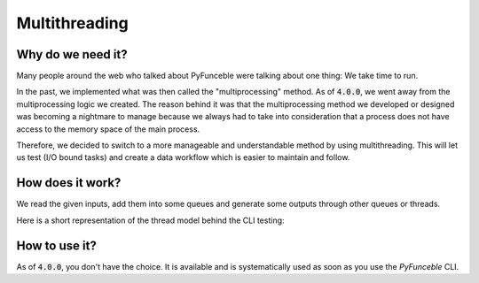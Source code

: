 Multithreading
--------------


Why do we need it?
^^^^^^^^^^^^^^^^^^

Many people around the web who talked about PyFunceble were talking about
one thing: We take time to run.

In the past, we implemented what was then called the "multiprocessing" method.
As of :code:`4.0.0`, we went away from the multiprocessing logic we created.
The reason behind it was that the multiprocessing method we developed or
designed was becoming a nightmare to manage because we always had to take into
consideration that a process does not have access to the memory space of
the main process.

Therefore, we decided to switch to a more manageable and understandable
method by using multithreading. This will let us test (I/O bound tasks) and
create a data workflow which is easier to maintain and follow.



How does it work?
^^^^^^^^^^^^^^^^^

We read the given inputs, add them into some queues and generate some outputs
through other queues or threads.

Here is a short representation of the thread model behind the CLI testing:

.. image:: https://raw.githubusercontent.com/PyFunceble/draw.io/master/dist/Thread_Model_PyFunceble_CLI.png
    :alt: PyFunceble CLI Thread Model
    :target: https://raw.githubusercontent.com/PyFunceble/draw.io/master/dist/Thread_Model_PyFunceble_CLI.png


How to use it?
^^^^^^^^^^^^^^

As of :code:`4.0.0`, you don't have the choice. It is available and is
systematically used as soon as you use the `PyFunceble` CLI.